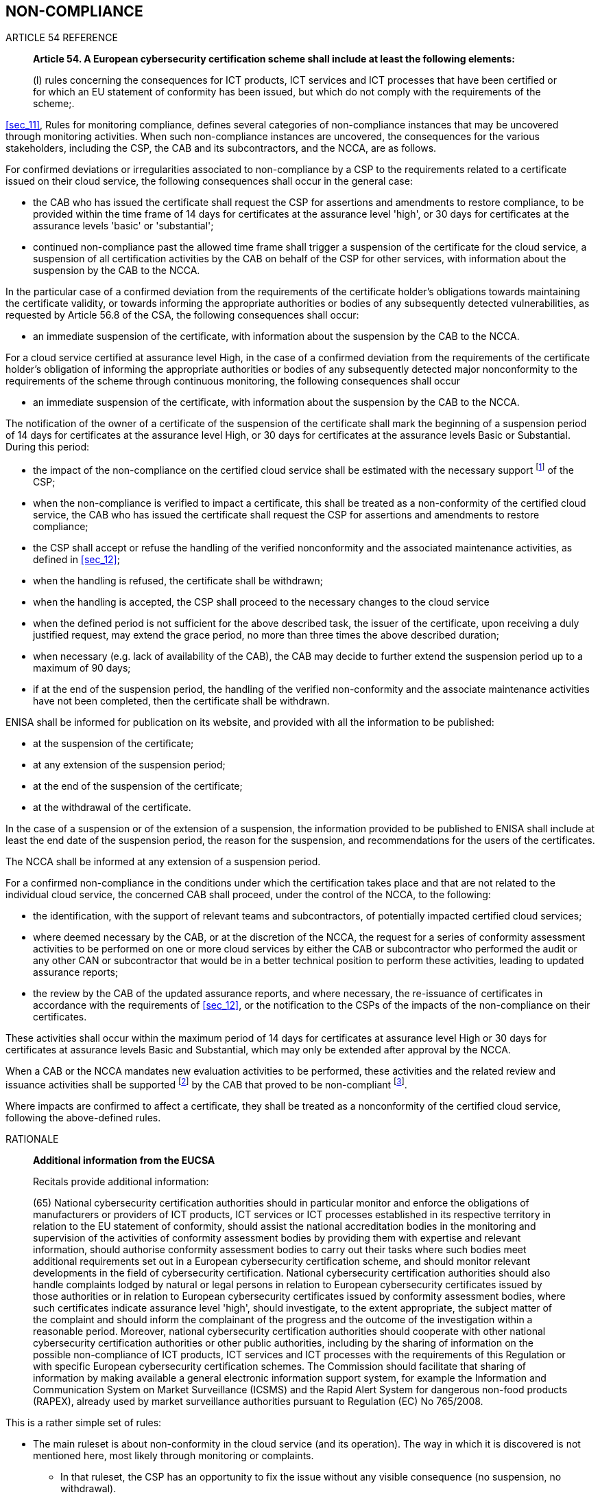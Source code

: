 

[[sec_13]]
== NON-COMPLIANCE

.ARTICLE 54 REFERENCE
____
*Article 54. A European cybersecurity certification scheme shall include
at least the following elements:*

(l) rules concerning the consequences for ICT products, ICT services
and ICT processes that have been certified or for which an EU statement
of conformity has been issued, but which do not comply with the requirements
of the scheme;.
____

<<sec_11>>, Rules for monitoring compliance, defines several categories
of non-compliance instances that may be uncovered through monitoring
activities. When such non-compliance instances are uncovered, the
consequences for the various stakeholders, including the CSP, the
CAB and its subcontractors, and the NCCA, are as follows.

For confirmed deviations or irregularities associated to non-compliance
by a CSP to the requirements related to a certificate issued on their
cloud service, the following consequences shall occur in the general
case:

* the CAB who has issued the certificate shall request the CSP for
assertions and amendments to restore compliance, to be provided within
the time frame of 14 days for certificates at the assurance level
'high', or 30 days for certificates at the assurance levels 'basic'
or 'substantial';

* continued non-compliance past the allowed time frame shall trigger
a suspension of the certificate for the cloud service, a suspension
of all certification activities by the CAB on behalf of the CSP for
other services, with information about the suspension by the CAB to
the NCCA.

In the particular case of a confirmed deviation from the requirements
of the certificate holder's obligations towards maintaining the certificate
validity, or towards informing the appropriate authorities or bodies
of any subsequently detected vulnerabilities, as requested by Article
56.8 of the CSA, the following consequences shall occur:

* an immediate suspension of the certificate, with information about
the suspension by the CAB to the NCCA.

For a cloud service certified at assurance level High, in the case
of a confirmed deviation from the requirements of the certificate
holder's obligation of informing the appropriate authorities or bodies
of any subsequently detected major nonconformity to the requirements
of the scheme through continuous monitoring, the following consequences
shall occur

* an immediate suspension of the certificate, with information about
the suspension by the CAB to the NCCA.

The notification of the owner of a certificate of the suspension of
the certificate shall mark the beginning of a suspension period of
14 days for certificates at the assurance level High, or 30 days for
certificates at the assurance levels Basic or Substantial. During
this period:

* the impact of the non-compliance on the certified cloud service
shall be estimated with the necessary support footnote:[Where necessary,
support shall imply financial support to described activities.] of
the CSP;

* when the non-compliance is verified to impact a certificate, this
shall be treated as a non-conformity of the certified cloud service,
the CAB who has issued the certificate shall request the CSP for assertions
and amendments to restore compliance;

* the CSP shall accept or refuse the handling of the verified nonconformity
and the associated maintenance activities, as defined in <<sec_12>>;

* when the handling is refused, the certificate shall be withdrawn;

* when the handling is accepted, the CSP shall proceed to the necessary
changes to the cloud service

* when the defined period is not sufficient for the above described
task, the issuer of the certificate, upon receiving a duly justified
request, may extend the grace period, no more than three times the
above described duration;

* when necessary (e.g. lack of availability of the CAB), the CAB may
decide to further extend the suspension period up to a maximum of
90 days;

* if at the end of the suspension period, the handling of the verified
non-conformity and the associate maintenance activities have not been
completed, then the certificate shall be withdrawn.

ENISA shall be informed for publication on its website, and provided
with all the information to be published:

* at the suspension of the certificate;

* at any extension of the suspension period;

* at the end of the suspension of the certificate;

* at the withdrawal of the certificate.

In the case of a suspension or of the extension of a suspension, the
information provided to be published to ENISA shall include at least
the end date of the suspension period, the reason for the suspension,
and recommendations for the users of the certificates.

The NCCA shall be informed at any extension of a suspension period.

For a confirmed non-compliance in the conditions under which the certification
takes place and that are not related to the individual cloud service,
the concerned CAB shall proceed, under the control of the NCCA, to
the following:

* the identification, with the support of relevant teams and subcontractors,
of potentially impacted certified cloud services;

* where deemed necessary by the CAB, or at the discretion of the NCCA,
the request for a series of conformity assessment activities to be
performed on one or more cloud services by either the CAB or subcontractor
who performed the audit or any other CAN or subcontractor that would
be in a better technical position to perform these activities, leading
to updated assurance reports;

* the review by the CAB of the updated assurance reports, and where
necessary, the re-issuance of certificates in accordance with the
requirements of <<sec_12>>, or the notification to the CSPs of the
impacts of the non-compliance on their certificates.

These activities shall occur within the maximum period of 14 days
for certificates at assurance level High or 30 days for certificates
at assurance levels Basic and Substantial, which may only be extended
after approval by the NCCA.

When a CAB or the NCCA mandates new evaluation activities to be performed,
these activities and the related review and issuance activities shall
be supported footnote:[Where necessary, support shall imply financial
support to described activities.] by the CAB that proved to be non-compliant
footnote:[Or by a subcontractor of the CAB if that subcontractor proved
to be non-compliant in breach of its contractual obligations.].

Where impacts are confirmed to affect a certificate, they shall be
treated as a nonconformity of the certified cloud service, following
the above-defined rules.

.RATIONALE
____

*Additional information from the EUCSA*

Recitals provide additional information:

(65) National cybersecurity certification authorities should in particular
monitor and enforce the obligations of manufacturers or providers
of ICT products, ICT services or ICT processes established in its
respective territory in relation to the EU statement of conformity,
should assist the national accreditation bodies in the monitoring
and supervision of the activities of conformity assessment bodies
by providing them with expertise and relevant information, should
authorise conformity assessment bodies to carry out their tasks where
such bodies meet additional requirements set out in a European cybersecurity
certification scheme, and should monitor relevant developments in
the field of cybersecurity certification. National cybersecurity certification
authorities should also handle complaints lodged by natural or legal
persons in relation to European cybersecurity certificates issued
by those authorities or in relation to European cybersecurity certificates
issued by conformity assessment bodies, where such certificates indicate
assurance level 'high', should investigate, to the extent appropriate,
the subject matter of the complaint and should inform the complainant
of the progress and the outcome of the investigation within a reasonable
period. Moreover, national cybersecurity certification authorities
should cooperate with other national cybersecurity certification authorities
or other public authorities, including by the sharing of information
on the possible non-compliance of ICT products, ICT services and ICT
processes with the requirements of this Regulation or with specific
European cybersecurity certification schemes. The Commission should
facilitate that sharing of information by making available a general
electronic information support system, for example the Information
and Communication System on Market Surveillance (ICSMS) and the Rapid
Alert System for dangerous non-food products (RAPEX), already used
by market surveillance authorities pursuant to Regulation (EC) No
765/2008.
____

This is a rather simple set of rules:

* The main ruleset is about non-conformity in the cloud service (and
its operation). The way in which it is discovered is not mentioned
here, most likely through monitoring or complaints.
** In that ruleset, the CSP has an opportunity to fix the issue without
any visible consequence (no suspension, no withdrawal).
** If they fail to do this timely, then a suspension occurs.
** There is one exception, when a CSP fails in its continued assurance
and maintenance duties; then, the suspension occurs directly. This
is intended to highlight the responsibility of the CSP to continue
working on security after the issuance of the certificate; also, it
highlights the fact that, at that stage, the CAB only gets involved
(with an opportunity to perform evaluation activities) if the CSP
reports issues as planned.

* The second ruleset is about what happens when a suspension occurs
(directly or after failure to act swiftly when a non-conformity is
discovered.
** Another delay starts running, this time with notification of the
NCCA, and with publicity through ENISA's Web site (including automated
notification of customers who have registered for updates on the certificate
with ENISA).
** If need be, the delay can be extended, when duly justified. The
NCCA is notified of extensions, and my signal at some point that "enough
is enough".
** When the delay expires, withdrawal occurs; withdrawal may also
occur if the CSP refuses to implement corrective actions.

* The third ruleset is about what happens when a CAB fails to do their
work properly.
** All certificates issued by that CAB have to be reviewed. That review
may involve some work.
** If that review shows that certificates are impacted, then some
evaluation work may need to be redone, as well as the corresponding
review work, and if needed, the modification of the certificate.
** CSPs are notified when their certificates are impacted, but they
are no held directly responsible of the work that needs to be redone.
However, if a non-conformity is identified in their cloud service
during that review, then this non-conformity needs to be handled following
the first ruleset (and the second if needed).

In all cases, the entity responsible for the non-conformity is responsible
for supporting the additional work, including, but not limited to,
additional costs.
